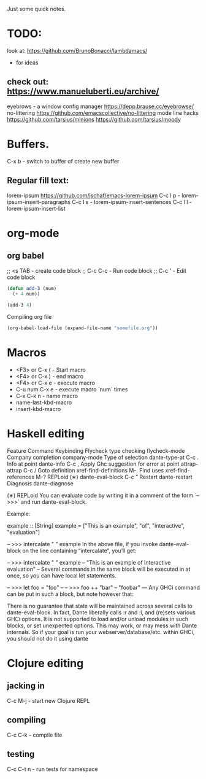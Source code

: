 Just some quick notes.
* TODO:
look at: https://github.com/BrunoBonacci/lambdamacs/
- for ideas

** check out:  <https://www.manueluberti.eu/archive/>
  eyebrows  - a window config manager
  <https://depp.brause.cc/eyebrowse/>
  no-littering
  <https://github.com/emacscollective/no-littering>
  mode line hacks
  <https://github.com/tarsius/minions>
  <https://github.com/tarsius/moody>

* Buffers.
C-x b - switch to buffer of create new buffer
**  Regular fill text:
lorem-ipsum https://github.com/jschaf/emacs-lorem-ipsum
 C-c l p - lorem-ipsum-insert-paragraphs
 C-c l s - lorem-ipsum-insert-sentences
 C-c l l - lorem-ipsum-insert-list

* org-mode
** org babel
;; <s TAB  - create code block
;; C-c C-c - Run code block
;; C-c '   - Edit code block
#+BEGIN_SRC emacs-lisp
  (defun add-3 (num)
    (+ 4 num))

  (add-3 4)

#+END_SRC

Compiling org file
#+BEGIN_SRC emacs-lisp
  (org-babel-load-file (expand-file-name "somefile.org"))
#+END_SRC

* Macros
- <F3> or C-x (  - Start macro
- <F4> or C-x )  - end macro
- <F4> or C-x e  - execute macro
- C-u num C-x e  - execute macro `num` times
- C-x C-k n      - name macro
- name-last-kbd-macro
- insert-kbd-macro
* Haskell editing
  Feature	                Command	         Keybinding
  Flycheck type checking	flycheck-mode
  Company completion	company-mode
  Type of selection	    dante-type-at	        C-c .
  Info at point	        dante-info	            C-c ,
  Apply Ghc suggestion
  for error at point	attrap-attrap	        C-c /
  Goto definition	    xref-find-definitions	M-.
  Find uses	            xref-find-references	M-?
  REPLoid (∗)	        dante-eval-block	    C-c ”
  Restart	            dante-restart
  Diagnosis	            dante-diagnose

(∗) REPLoid
You can evaluate code by writing it in a comment of the form `-- >>>` and run dante-eval-block.

Example:

example :: [String]
example = ["This is an example", "of", "interactive", "evaluation"]

-- >>> intercalate " " example
In the above file, if you invoke dante-eval-block on the line containing “intercalate”, you’ll get:

-- >>> intercalate " " example
-- "This is an example of interactive evaluation"
--
Several commands in the same block will be executed in at once, so you can have local let statements.

-- >>> let foo = "foo"
--
-- >>> foo ++ "bar"
-- "foobar"
---
Any GHCi command can be put in such a block, but note however that:

There is no guarantee that state will be maintained across several calls to dante-eval-block. In fact, Dante liberally calls :r and :l, and (re)sets various GHCi options.
It is not supported to load and/or unload modules in such blocks, or set unexpected options. This may work, or may mess with Dante internals.
So if your goal is run your webserver/database/etc. within GHCi, you should not do it using dante
* Clojure editing
** jacking in
C-c M-j  - start new Clojure REPL

** compiling
C-c C-k - compile file

** testing
C-c C-t n - run tests for namespace


